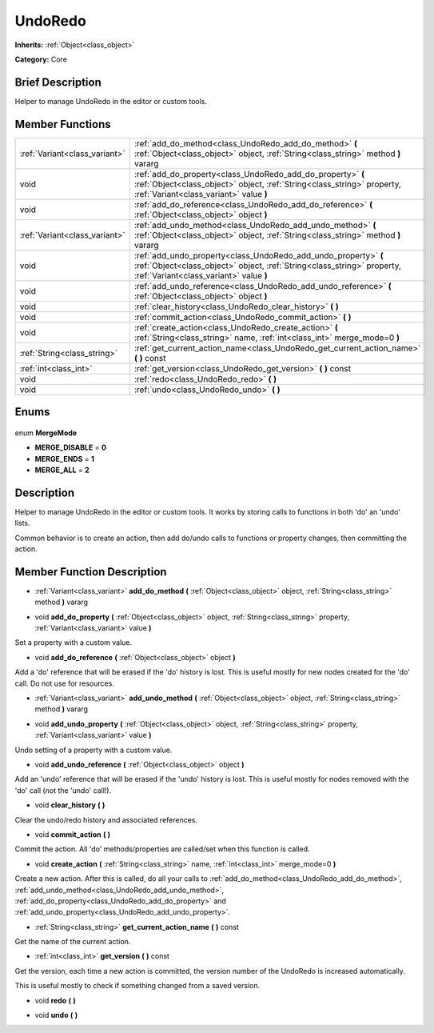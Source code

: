 .. Generated automatically by doc/tools/makerst.py in Godot's source tree.
.. DO NOT EDIT THIS FILE, but the UndoRedo.xml source instead.
.. The source is found in doc/classes or modules/<name>/doc_classes.

.. _class_UndoRedo:

UndoRedo
========

**Inherits:** :ref:`Object<class_object>`

**Category:** Core

Brief Description
-----------------

Helper to manage UndoRedo in the editor or custom tools.

Member Functions
----------------

+--------------------------------+--------------------------------------------------------------------------------------------------------------------------------------------------------------------------------------+
| :ref:`Variant<class_variant>`  | :ref:`add_do_method<class_UndoRedo_add_do_method>` **(** :ref:`Object<class_object>` object, :ref:`String<class_string>` method **)** vararg                                         |
+--------------------------------+--------------------------------------------------------------------------------------------------------------------------------------------------------------------------------------+
| void                           | :ref:`add_do_property<class_UndoRedo_add_do_property>` **(** :ref:`Object<class_object>` object, :ref:`String<class_string>` property, :ref:`Variant<class_variant>` value **)**     |
+--------------------------------+--------------------------------------------------------------------------------------------------------------------------------------------------------------------------------------+
| void                           | :ref:`add_do_reference<class_UndoRedo_add_do_reference>` **(** :ref:`Object<class_object>` object **)**                                                                              |
+--------------------------------+--------------------------------------------------------------------------------------------------------------------------------------------------------------------------------------+
| :ref:`Variant<class_variant>`  | :ref:`add_undo_method<class_UndoRedo_add_undo_method>` **(** :ref:`Object<class_object>` object, :ref:`String<class_string>` method **)** vararg                                     |
+--------------------------------+--------------------------------------------------------------------------------------------------------------------------------------------------------------------------------------+
| void                           | :ref:`add_undo_property<class_UndoRedo_add_undo_property>` **(** :ref:`Object<class_object>` object, :ref:`String<class_string>` property, :ref:`Variant<class_variant>` value **)** |
+--------------------------------+--------------------------------------------------------------------------------------------------------------------------------------------------------------------------------------+
| void                           | :ref:`add_undo_reference<class_UndoRedo_add_undo_reference>` **(** :ref:`Object<class_object>` object **)**                                                                          |
+--------------------------------+--------------------------------------------------------------------------------------------------------------------------------------------------------------------------------------+
| void                           | :ref:`clear_history<class_UndoRedo_clear_history>` **(** **)**                                                                                                                       |
+--------------------------------+--------------------------------------------------------------------------------------------------------------------------------------------------------------------------------------+
| void                           | :ref:`commit_action<class_UndoRedo_commit_action>` **(** **)**                                                                                                                       |
+--------------------------------+--------------------------------------------------------------------------------------------------------------------------------------------------------------------------------------+
| void                           | :ref:`create_action<class_UndoRedo_create_action>` **(** :ref:`String<class_string>` name, :ref:`int<class_int>` merge_mode=0 **)**                                                  |
+--------------------------------+--------------------------------------------------------------------------------------------------------------------------------------------------------------------------------------+
| :ref:`String<class_string>`    | :ref:`get_current_action_name<class_UndoRedo_get_current_action_name>` **(** **)** const                                                                                             |
+--------------------------------+--------------------------------------------------------------------------------------------------------------------------------------------------------------------------------------+
| :ref:`int<class_int>`          | :ref:`get_version<class_UndoRedo_get_version>` **(** **)** const                                                                                                                     |
+--------------------------------+--------------------------------------------------------------------------------------------------------------------------------------------------------------------------------------+
| void                           | :ref:`redo<class_UndoRedo_redo>` **(** **)**                                                                                                                                         |
+--------------------------------+--------------------------------------------------------------------------------------------------------------------------------------------------------------------------------------+
| void                           | :ref:`undo<class_UndoRedo_undo>` **(** **)**                                                                                                                                         |
+--------------------------------+--------------------------------------------------------------------------------------------------------------------------------------------------------------------------------------+

Enums
-----

  .. _enum_UndoRedo_MergeMode:

enum **MergeMode**

- **MERGE_DISABLE** = **0**
- **MERGE_ENDS** = **1**
- **MERGE_ALL** = **2**


Description
-----------

Helper to manage UndoRedo in the editor or custom tools. It works by storing calls to functions in both 'do' an 'undo' lists.

Common behavior is to create an action, then add do/undo calls to functions or property changes, then committing the action.

Member Function Description
---------------------------

.. _class_UndoRedo_add_do_method:

- :ref:`Variant<class_variant>` **add_do_method** **(** :ref:`Object<class_object>` object, :ref:`String<class_string>` method **)** vararg

.. _class_UndoRedo_add_do_property:

- void **add_do_property** **(** :ref:`Object<class_object>` object, :ref:`String<class_string>` property, :ref:`Variant<class_variant>` value **)**

Set a property with a custom value.

.. _class_UndoRedo_add_do_reference:

- void **add_do_reference** **(** :ref:`Object<class_object>` object **)**

Add a 'do' reference that will be erased if the 'do' history is lost. This is useful mostly for new nodes created for the 'do' call. Do not use for resources.

.. _class_UndoRedo_add_undo_method:

- :ref:`Variant<class_variant>` **add_undo_method** **(** :ref:`Object<class_object>` object, :ref:`String<class_string>` method **)** vararg

.. _class_UndoRedo_add_undo_property:

- void **add_undo_property** **(** :ref:`Object<class_object>` object, :ref:`String<class_string>` property, :ref:`Variant<class_variant>` value **)**

Undo setting of a property with a custom value.

.. _class_UndoRedo_add_undo_reference:

- void **add_undo_reference** **(** :ref:`Object<class_object>` object **)**

Add an 'undo' reference that will be erased if the 'undo' history is lost. This is useful mostly for nodes removed with the 'do' call (not the 'undo' call!).

.. _class_UndoRedo_clear_history:

- void **clear_history** **(** **)**

Clear the undo/redo history and associated references.

.. _class_UndoRedo_commit_action:

- void **commit_action** **(** **)**

Commit the action. All 'do' methods/properties are called/set when this function is called.

.. _class_UndoRedo_create_action:

- void **create_action** **(** :ref:`String<class_string>` name, :ref:`int<class_int>` merge_mode=0 **)**

Create a new action. After this is called, do all your calls to :ref:`add_do_method<class_UndoRedo_add_do_method>`, :ref:`add_undo_method<class_UndoRedo_add_undo_method>`, :ref:`add_do_property<class_UndoRedo_add_do_property>` and :ref:`add_undo_property<class_UndoRedo_add_undo_property>`.

.. _class_UndoRedo_get_current_action_name:

- :ref:`String<class_string>` **get_current_action_name** **(** **)** const

Get the name of the current action.

.. _class_UndoRedo_get_version:

- :ref:`int<class_int>` **get_version** **(** **)** const

Get the version, each time a new action is committed, the version number of the UndoRedo is increased automatically.

This is useful mostly to check if something changed from a saved version.

.. _class_UndoRedo_redo:

- void **redo** **(** **)**

.. _class_UndoRedo_undo:

- void **undo** **(** **)**


